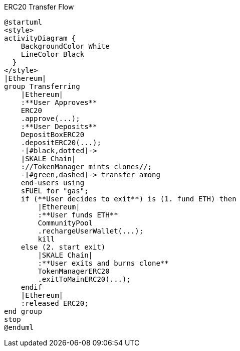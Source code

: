 .ERC20 Transfer Flow 

ifdef::env-github[image::https://www.plantuml.com/plantuml/svg/RLB1Rjim3BtxAuZkaXYDi_Mu5aMRrCE0fS2mfUXXs46rQ5k8B1aaNJHOz--rPRNG8Jo9J-yHJq-yOL4aGsUpAvQZnUjCLMAUZHplZ6f8TV0lWx4sgZeqv0UdjzvwWiVM28QRdN4uOnixaaRiVtQrZiDUIscHSEXUiqdTmvwKung9Z6k2F65CxTSyVs0akErxyi_8UHxWyjVsudCu5Mg-MHH5iRnCDN27lMSZxvhORlnBejOp691anEhFfwV9_Rds8gZ_hgvdSxz_tEvAsBRAkEXllTxx0xfxvLI319rnmb1Pxv3NwuzX3I6wSwsu3SD0uhD1TTur46Zez6fW98Q1pJl8tnxA7TIUuAnHV3OFD3KiuXirLaOZWtZ05oDvlWJ3iFXIG3qu3UN--nAaHHTq9_9DyWeAdYGniAcslki6P-JuqtlxWHQ4LQkemKdtgAn5ISARwc3iJ4VB28kB0i9Y1PFBo3gLP-8dS1cKq_0qa8kf9jxIuEENnYecwTxVA-FIduqfc_hafX5QL8mQWkGo6vaGbZHZyNrsC_P3Pzy0[]]
ifndef::env-github[]

[plantuml]
....
@startuml
<style>
activityDiagram {
    BackgroundColor White
    LineColor Black
  }
</style>
|Ethereum|
group Transferring
    |Ethereum|
    :**User Approves**
    ERC20
    .approve(...);
    :**User Deposits**
    DepositBoxERC20
    .depositERC20(...);
    -[#black,dotted]->
    |SKALE Chain|
    ://TokenManager mints clones//;
    -[#green,dashed]-> transfer among 
    end-users using 
    sFUEL for "gas";
    if (**User decides to exit**) is (1. fund ETH) then
        |Ethereum|
        :**User funds ETH**
        CommunityPool
        .rechargeUserWallet(...);
        kill
    else (2. start exit)
        |SKALE Chain|
        :**User exits and burns clone**
        TokenManagerERC20
        .exitToMainERC20(...);
    endif
    |Ethereum|
    :released ERC20;
end group
stop
@enduml
....

endif::[]